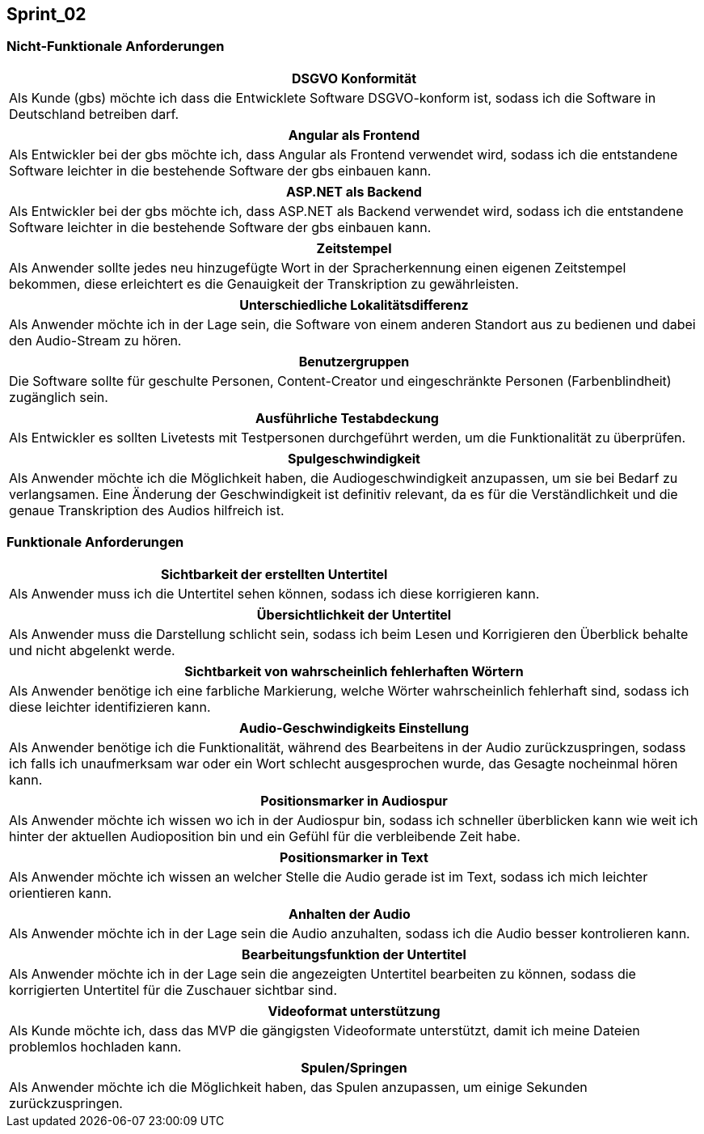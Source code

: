 == Sprint_02

=== Nicht-Funktionale Anforderungen

[options="header"]
|===
| DSGVO Konformität
| Als Kunde (gbs) möchte ich dass die Entwicklete Software DSGVO-konform ist, sodass ich die Software in Deutschland betreiben darf.
|===

[options="header"]
|===
| Angular als Frontend
| Als Entwickler bei der gbs möchte ich, dass Angular als Frontend verwendet wird, sodass ich die entstandene Software leichter in die bestehende Software der gbs einbauen kann.
|===

[options="header"]
|===
| ASP.NET als Backend
| Als Entwickler bei der gbs möchte ich, dass ASP.NET als Backend verwendet wird, sodass ich die entstandene Software leichter in die bestehende Software der gbs einbauen kann.
|===


[options="header"]
|===
| Zeitstempel
| Als Anwender sollte jedes neu hinzugefügte Wort in der Spracherkennung einen eigenen Zeitstempel bekommen, diese erleichtert es die Genauigkeit der Transkription zu gewährleisten.
|===

[options="header"]
|===
| Unterschiedliche Lokalitätsdifferenz
| Als Anwender möchte ich in der Lage sein, die Software von einem anderen Standort aus zu bedienen und dabei den Audio-Stream zu hören.
|===

[options="header"]
|===
| Benutzergruppen
| Die Software sollte für geschulte Personen, Content-Creator und eingeschränkte Personen (Farbenblindheit) zugänglich sein.
|===

[options="header"]
|===
| Ausführliche Testabdeckung
| Als Entwickler es sollten Livetests mit Testpersonen durchgeführt werden, um die Funktionalität zu überprüfen.
|===

[options="header"]
|===
| Spulgeschwindigkeit
| Als Anwender möchte ich die Möglichkeit haben, die Audiogeschwindigkeit anzupassen, um sie bei Bedarf zu verlangsamen. Eine Änderung der Geschwindigkeit ist definitiv relevant, da es für die Verständlichkeit und die genaue Transkription des Audios hilfreich ist.
|===

=== Funktionale Anforderungen

[options="header"]
|===
| Sichtbarkeit der erstellten Untertitel
| Als Anwender muss ich die Untertitel sehen können, sodass ich diese korrigieren kann. 
|===

[options="header"]
|===
| Übersichtlichkeit der Untertitel
| Als Anwender muss die Darstellung schlicht sein, sodass ich beim Lesen und Korrigieren den Überblick behalte und nicht abgelenkt werde.
|===

[options="header"]
|===
| Sichtbarkeit von wahrscheinlich fehlerhaften Wörtern
| Als Anwender benötige ich eine farbliche Markierung, welche Wörter wahrscheinlich fehlerhaft sind, sodass ich diese leichter identifizieren kann. 
|===

[options="header"]
|===
| Audio-Geschwindigkeits Einstellung
| Als Anwender benötige ich die Funktionalität, während des Bearbeitens in der Audio zurückzuspringen, sodass ich falls ich unaufmerksam war oder ein Wort schlecht ausgesprochen wurde, das Gesagte nocheinmal hören kann.
|===

[options="header"]
|===
| Positionsmarker in Audiospur
| Als Anwender möchte ich wissen wo ich in der Audiospur bin, sodass ich schneller überblicken kann wie weit ich hinter der aktuellen Audioposition bin und ein Gefühl für die verbleibende Zeit habe.
|===

[options="header"]
|===
| Positionsmarker in Text
| Als Anwender möchte ich wissen an welcher Stelle die Audio gerade ist im Text, sodass ich mich leichter orientieren kann.
|===

[options="header"]
|===
| Anhalten der Audio
| Als Anwender möchte ich in der Lage sein die Audio anzuhalten, sodass ich die Audio besser kontrolieren kann.
|===

[options="header"]
|===
| Bearbeitungsfunktion der Untertitel
| Als Anwender möchte ich in der Lage sein die angezeigten Untertitel bearbeiten zu können, sodass die korrigierten Untertitel für die Zuschauer sichtbar sind.
|===

[options="header"]
|===
| Videoformat unterstützung
| Als Kunde möchte ich, dass das MVP die gängigsten Videoformate unterstützt, damit ich meine Dateien problemlos hochladen kann.
|===


[options="header"]
|===
| Spulen/Springen
| Als Anwender möchte ich die Möglichkeit haben, das Spulen anzupassen, um einige Sekunden zurückzuspringen.
|===